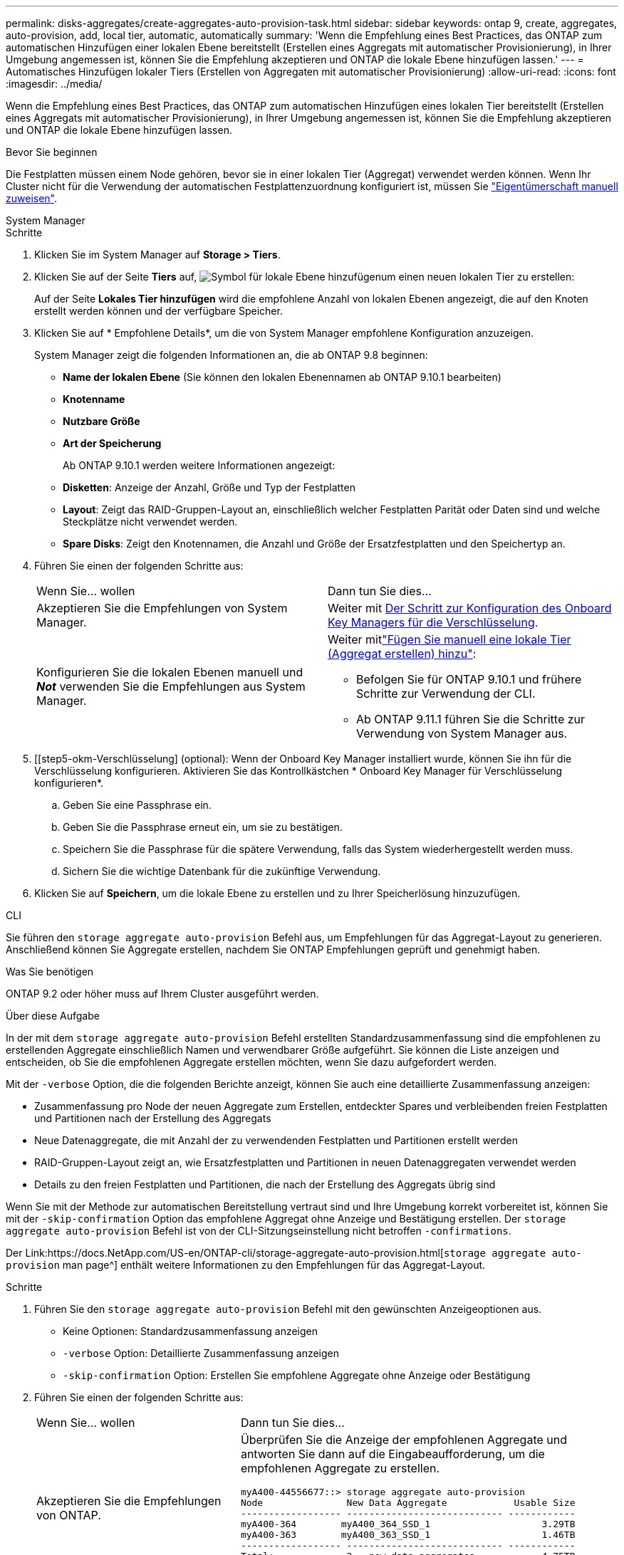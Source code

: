 ---
permalink: disks-aggregates/create-aggregates-auto-provision-task.html 
sidebar: sidebar 
keywords: ontap 9, create, aggregates, auto-provision, add, local tier, automatic, automatically 
summary: 'Wenn die Empfehlung eines Best Practices, das ONTAP zum automatischen Hinzufügen einer lokalen Ebene bereitstellt (Erstellen eines Aggregats mit automatischer Provisionierung), in Ihrer Umgebung angemessen ist, können Sie die Empfehlung akzeptieren und ONTAP die lokale Ebene hinzufügen lassen.' 
---
= Automatisches Hinzufügen lokaler Tiers (Erstellen von Aggregaten mit automatischer Provisionierung)
:allow-uri-read: 
:icons: font
:imagesdir: ../media/


[role="lead"]
Wenn die Empfehlung eines Best Practices, das ONTAP zum automatischen Hinzufügen eines lokalen Tier bereitstellt (Erstellen eines Aggregats mit automatischer Provisionierung), in Ihrer Umgebung angemessen ist, können Sie die Empfehlung akzeptieren und ONTAP die lokale Ebene hinzufügen lassen.

.Bevor Sie beginnen
Die Festplatten müssen einem Node gehören, bevor sie in einer lokalen Tier (Aggregat) verwendet werden können. Wenn Ihr Cluster nicht für die Verwendung der automatischen Festplattenzuordnung konfiguriert ist, müssen Sie link:manual-assign-disks-ownership-prep-task.html["Eigentümerschaft manuell zuweisen"].

[role="tabbed-block"]
====
.System Manager
--
.Schritte
. Klicken Sie im System Manager auf *Storage > Tiers*.
. Klicken Sie auf der Seite *Tiers* auf, image:icon-add-local-tier.png["Symbol für lokale Ebene hinzufügen"]um einen neuen lokalen Tier zu erstellen:
+
Auf der Seite *Lokales Tier hinzufügen* wird die empfohlene Anzahl von lokalen Ebenen angezeigt, die auf den Knoten erstellt werden können und der verfügbare Speicher.

. Klicken Sie auf * Empfohlene Details*, um die von System Manager empfohlene Konfiguration anzuzeigen.
+
System Manager zeigt die folgenden Informationen an, die ab ONTAP 9.8 beginnen:

+
** *Name der lokalen Ebene* (Sie können den lokalen Ebenennamen ab ONTAP 9.10.1 bearbeiten)
** *Knotenname*
** *Nutzbare Größe*
** *Art der Speicherung*


+
Ab ONTAP 9.10.1 werden weitere Informationen angezeigt:

+
** *Disketten*: Anzeige der Anzahl, Größe und Typ der Festplatten
** *Layout*: Zeigt das RAID-Gruppen-Layout an, einschließlich welcher Festplatten Parität oder Daten sind und welche Steckplätze nicht verwendet werden.
** *Spare Disks*: Zeigt den Knotennamen, die Anzahl und Größe der Ersatzfestplatten und den Speichertyp an.


. Führen Sie einen der folgenden Schritte aus:
+
|===


| Wenn Sie… wollen | Dann tun Sie dies… 


 a| 
Akzeptieren Sie die Empfehlungen von System Manager.
 a| 
Weiter mit <<step5-okm-encrypt,Der Schritt zur Konfiguration des Onboard Key Managers für die Verschlüsselung>>.



 a| 
Konfigurieren Sie die lokalen Ebenen manuell und *_Not_* verwenden Sie die Empfehlungen aus System Manager.
 a| 
Weiter mitlink:create-aggregates-manual-task.html["Fügen Sie manuell eine lokale Tier (Aggregat erstellen) hinzu"]:

** Befolgen Sie für ONTAP 9.10.1 und frühere Schritte zur Verwendung der CLI.
** Ab ONTAP 9.11.1 führen Sie die Schritte zur Verwendung von System Manager aus.


|===
. [[step5-okm-Verschlüsselung] (optional): Wenn der Onboard Key Manager installiert wurde, können Sie ihn für die Verschlüsselung konfigurieren. Aktivieren Sie das Kontrollkästchen * Onboard Key Manager für Verschlüsselung konfigurieren*.
+
.. Geben Sie eine Passphrase ein.
.. Geben Sie die Passphrase erneut ein, um sie zu bestätigen.
.. Speichern Sie die Passphrase für die spätere Verwendung, falls das System wiederhergestellt werden muss.
.. Sichern Sie die wichtige Datenbank für die zukünftige Verwendung.


. Klicken Sie auf *Speichern*, um die lokale Ebene zu erstellen und zu Ihrer Speicherlösung hinzuzufügen.


--
.CLI
--
Sie führen den `storage aggregate auto-provision` Befehl aus, um Empfehlungen für das Aggregat-Layout zu generieren. Anschließend können Sie Aggregate erstellen, nachdem Sie ONTAP Empfehlungen geprüft und genehmigt haben.

.Was Sie benötigen
ONTAP 9.2 oder höher muss auf Ihrem Cluster ausgeführt werden.

.Über diese Aufgabe
In der mit dem `storage aggregate auto-provision` Befehl erstellten Standardzusammenfassung sind die empfohlenen zu erstellenden Aggregate einschließlich Namen und verwendbarer Größe aufgeführt. Sie können die Liste anzeigen und entscheiden, ob Sie die empfohlenen Aggregate erstellen möchten, wenn Sie dazu aufgefordert werden.

Mit der `-verbose` Option, die die folgenden Berichte anzeigt, können Sie auch eine detaillierte Zusammenfassung anzeigen:

* Zusammenfassung pro Node der neuen Aggregate zum Erstellen, entdeckter Spares und verbleibenden freien Festplatten und Partitionen nach der Erstellung des Aggregats
* Neue Datenaggregate, die mit Anzahl der zu verwendenden Festplatten und Partitionen erstellt werden
* RAID-Gruppen-Layout zeigt an, wie Ersatzfestplatten und Partitionen in neuen Datenaggregaten verwendet werden
* Details zu den freien Festplatten und Partitionen, die nach der Erstellung des Aggregats übrig sind


Wenn Sie mit der Methode zur automatischen Bereitstellung vertraut sind und Ihre Umgebung korrekt vorbereitet ist, können Sie mit der `-skip-confirmation` Option das empfohlene Aggregat ohne Anzeige und Bestätigung erstellen. Der `storage aggregate auto-provision` Befehl ist von der CLI-Sitzungseinstellung nicht betroffen `-confirmations`.

Der Link:https://docs.NetApp.com/US-en/ONTAP-cli/storage-aggregate-auto-provision.html[`storage aggregate auto-provision` man page^] enthält weitere Informationen zu den Empfehlungen für das Aggregat-Layout.

.Schritte
. Führen Sie den `storage aggregate auto-provision` Befehl mit den gewünschten Anzeigeoptionen aus.
+
** Keine Optionen: Standardzusammenfassung anzeigen
** `-verbose` Option: Detaillierte Zusammenfassung anzeigen
** `-skip-confirmation` Option: Erstellen Sie empfohlene Aggregate ohne Anzeige oder Bestätigung


. Führen Sie einen der folgenden Schritte aus:
+
[cols="35,65"]
|===


| Wenn Sie… wollen | Dann tun Sie dies… 


 a| 
Akzeptieren Sie die Empfehlungen von ONTAP.
 a| 
Überprüfen Sie die Anzeige der empfohlenen Aggregate und antworten Sie dann auf die Eingabeaufforderung, um die empfohlenen Aggregate zu erstellen.

[listing]
----
myA400-44556677::> storage aggregate auto-provision
Node               New Data Aggregate            Usable Size
------------------ ---------------------------- ------------
myA400-364        myA400_364_SSD_1                    3.29TB
myA400-363        myA400_363_SSD_1                    1.46TB
------------------ ---------------------------- ------------
Total:             2   new data aggregates            4.75TB

Do you want to create recommended aggregates? {y|n}: y

Info: Aggregate auto provision has started. Use the "storage aggregate
      show-auto-provision-progress" command to track the progress.

myA400-44556677::>

----


 a| 
Konfigurieren Sie die lokalen Ebenen manuell und *_Not_* verwenden Sie die Empfehlungen von ONTAP.
 a| 
Weiter mit link:create-aggregates-manual-task.html["Fügen Sie manuell eine lokale Tier (Aggregat erstellen) hinzu"].

|===


--
====
.Verwandte Informationen
* https://docs.netapp.com/us-en/ontap-cli["ONTAP-Befehlsreferenz"^]

